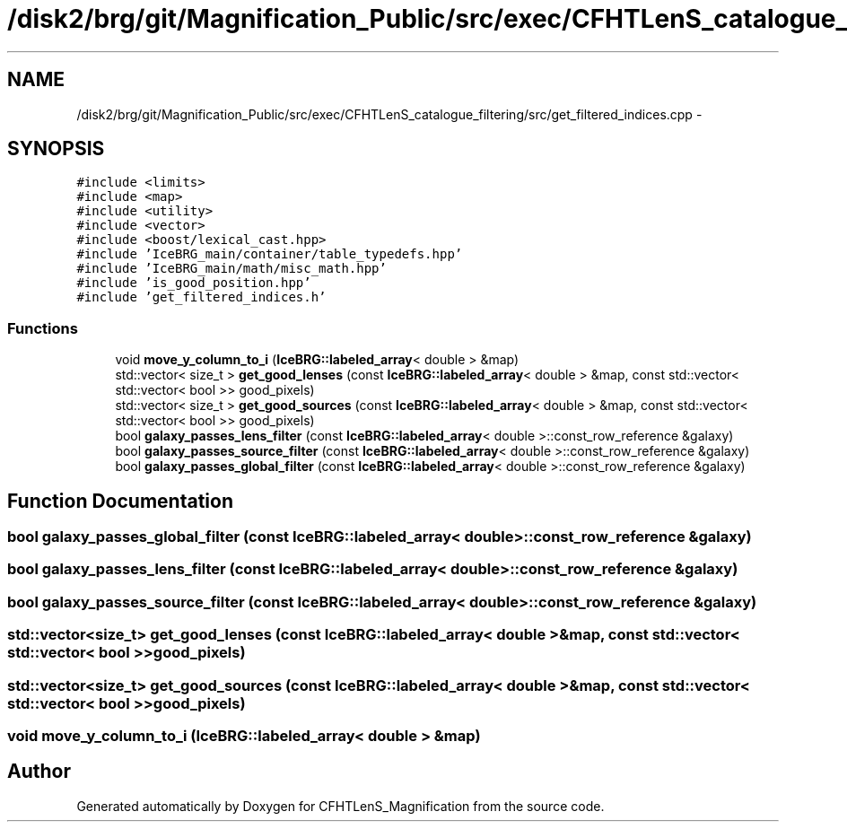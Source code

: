 .TH "/disk2/brg/git/Magnification_Public/src/exec/CFHTLenS_catalogue_filtering/src/get_filtered_indices.cpp" 3 "Tue Jul 7 2015" "Version 0.9.0" "CFHTLenS_Magnification" \" -*- nroff -*-
.ad l
.nh
.SH NAME
/disk2/brg/git/Magnification_Public/src/exec/CFHTLenS_catalogue_filtering/src/get_filtered_indices.cpp \- 
.SH SYNOPSIS
.br
.PP
\fC#include <limits>\fP
.br
\fC#include <map>\fP
.br
\fC#include <utility>\fP
.br
\fC#include <vector>\fP
.br
\fC#include <boost/lexical_cast\&.hpp>\fP
.br
\fC#include 'IceBRG_main/container/table_typedefs\&.hpp'\fP
.br
\fC#include 'IceBRG_main/math/misc_math\&.hpp'\fP
.br
\fC#include 'is_good_position\&.hpp'\fP
.br
\fC#include 'get_filtered_indices\&.h'\fP
.br

.SS "Functions"

.in +1c
.ti -1c
.RI "void \fBmove_y_column_to_i\fP (\fBIceBRG::labeled_array\fP< double > &map)"
.br
.ti -1c
.RI "std::vector< size_t > \fBget_good_lenses\fP (const \fBIceBRG::labeled_array\fP< double > &map, const std::vector< std::vector< bool >> good_pixels)"
.br
.ti -1c
.RI "std::vector< size_t > \fBget_good_sources\fP (const \fBIceBRG::labeled_array\fP< double > &map, const std::vector< std::vector< bool >> good_pixels)"
.br
.ti -1c
.RI "bool \fBgalaxy_passes_lens_filter\fP (const \fBIceBRG::labeled_array\fP< double >::const_row_reference &galaxy)"
.br
.ti -1c
.RI "bool \fBgalaxy_passes_source_filter\fP (const \fBIceBRG::labeled_array\fP< double >::const_row_reference &galaxy)"
.br
.ti -1c
.RI "bool \fBgalaxy_passes_global_filter\fP (const \fBIceBRG::labeled_array\fP< double >::const_row_reference &galaxy)"
.br
.in -1c
.SH "Function Documentation"
.PP 
.SS "bool galaxy_passes_global_filter (const \fBIceBRG::labeled_array\fP< double >::const_row_reference &galaxy)"

.SS "bool galaxy_passes_lens_filter (const \fBIceBRG::labeled_array\fP< double >::const_row_reference &galaxy)"

.SS "bool galaxy_passes_source_filter (const \fBIceBRG::labeled_array\fP< double >::const_row_reference &galaxy)"

.SS "std::vector<size_t> get_good_lenses (const \fBIceBRG::labeled_array\fP< double > &map, const std::vector< std::vector< bool >>good_pixels)"

.SS "std::vector<size_t> get_good_sources (const \fBIceBRG::labeled_array\fP< double > &map, const std::vector< std::vector< bool >>good_pixels)"

.SS "void move_y_column_to_i (\fBIceBRG::labeled_array\fP< double > &map)"

.SH "Author"
.PP 
Generated automatically by Doxygen for CFHTLenS_Magnification from the source code\&.
